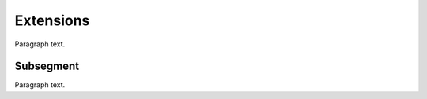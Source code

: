 
.. _FRED-Admin-Extensions:

Extensions
======================

Paragraph text.

Subsegment
----------

Paragraph text.



